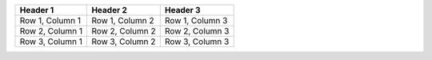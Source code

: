 .. list-table::
   :header-rows: 1

   * - Header 1
     - Header 2
     - Header 3
   * - Row 1, Column 1
     - Row 1, Column 2
     - Row 1, Column 3
   * - Row 2, Column 1
     - Row 2, Column 2
     - Row 2, Column 3
   * - Row 3, Column 1
     - Row 3, Column 2
     - Row 3, Column 3